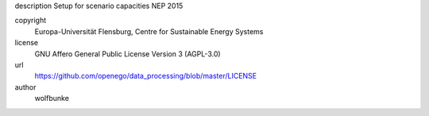 .. AUTOGENERATED - DO NOT TOUCH!

description
Setup for scenario capacities NEP 2015 



copyright
  Europa-Universität Flensburg, Centre for Sustainable Energy Systems

license
  GNU Affero General Public License Version 3 (AGPL-3.0)

url
  https://github.com/openego/data_processing/blob/master/LICENSE

author
  wolfbunke

